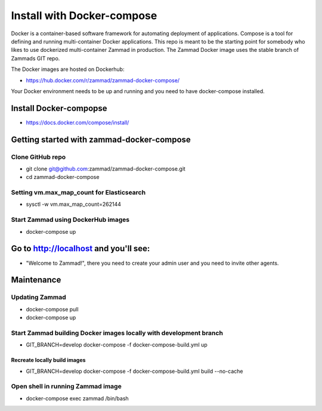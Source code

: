 Install with Docker-compose
***************************

Docker is a container-based software framework for automating deployment of applications. Compose is a tool for defining and running multi-container Docker applications.
This repo is meant to be the starting point for somebody who likes to use dockerized multi-container Zammad in production.
The Zammad Docker image uses the stable branch of Zammads GIT repo.

The Docker images are hosted on Dockerhub:

* https://hub.docker.com/r/zammad/zammad-docker-compose/

Your Docker environment needs to be up and running and you need to have docker-compose installed.

Install Docker-compopse
=======================

* https://docs.docker.com/compose/install/

Getting started with zammad-docker-compose
==========================================

Clone GitHub repo
-----------------

* git clone git@github.com:zammad/zammad-docker-compose.git
* cd zammad-docker-compose

Setting vm.max_map_count for Elasticsearch
------------------------------------------

* sysctl -w vm.max_map_count=262144

Start Zammad using DockerHub images
-----------------------------------

* docker-compose up

Go to http://localhost and you'll see:
======================================

* "Welcome to Zammad!", there you need to create your admin user and you need to invite other agents.

Maintenance
===========

Updating Zammad
---------------

* docker-compose pull
* docker-compose up


Start Zammad building Docker images locally with development branch
-------------------------------------------------------------------

* GIT_BRANCH=develop docker-compose -f docker-compose-build.yml up

Recreate locally build images
~~~~~~~~~~~~~~~~~~~~~~~~~~~~~

* GIT_BRANCH=develop docker-compose -f docker-compose-build.yml build --no-cache

Open shell in running Zammad image
----------------------------------

* docker-compose exec zammad /bin/bash

